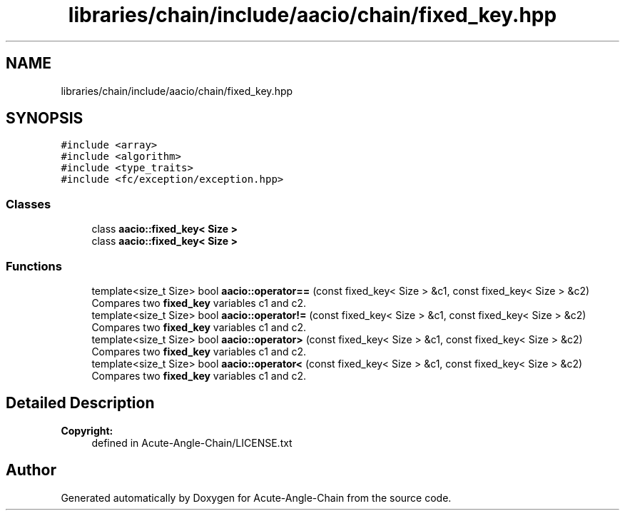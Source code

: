 .TH "libraries/chain/include/aacio/chain/fixed_key.hpp" 3 "Sun Jun 3 2018" "Acute-Angle-Chain" \" -*- nroff -*-
.ad l
.nh
.SH NAME
libraries/chain/include/aacio/chain/fixed_key.hpp
.SH SYNOPSIS
.br
.PP
\fC#include <array>\fP
.br
\fC#include <algorithm>\fP
.br
\fC#include <type_traits>\fP
.br
\fC#include <fc/exception/exception\&.hpp>\fP
.br

.SS "Classes"

.in +1c
.ti -1c
.RI "class \fBaacio::fixed_key< Size >\fP"
.br
.ti -1c
.RI "class \fBaacio::fixed_key< Size >\fP"
.br
.in -1c
.SS "Functions"

.in +1c
.ti -1c
.RI "template<size_t Size> bool \fBaacio::operator==\fP (const fixed_key< Size > &c1, const fixed_key< Size > &c2)"
.br
.RI "Compares two \fBfixed_key\fP variables c1 and c2\&. "
.ti -1c
.RI "template<size_t Size> bool \fBaacio::operator!=\fP (const fixed_key< Size > &c1, const fixed_key< Size > &c2)"
.br
.RI "Compares two \fBfixed_key\fP variables c1 and c2\&. "
.ti -1c
.RI "template<size_t Size> bool \fBaacio::operator>\fP (const fixed_key< Size > &c1, const fixed_key< Size > &c2)"
.br
.RI "Compares two \fBfixed_key\fP variables c1 and c2\&. "
.ti -1c
.RI "template<size_t Size> bool \fBaacio::operator<\fP (const fixed_key< Size > &c1, const fixed_key< Size > &c2)"
.br
.RI "Compares two \fBfixed_key\fP variables c1 and c2\&. "
.in -1c
.SH "Detailed Description"
.PP 

.PP
\fBCopyright:\fP
.RS 4
defined in Acute-Angle-Chain/LICENSE\&.txt 
.RE
.PP

.SH "Author"
.PP 
Generated automatically by Doxygen for Acute-Angle-Chain from the source code\&.
